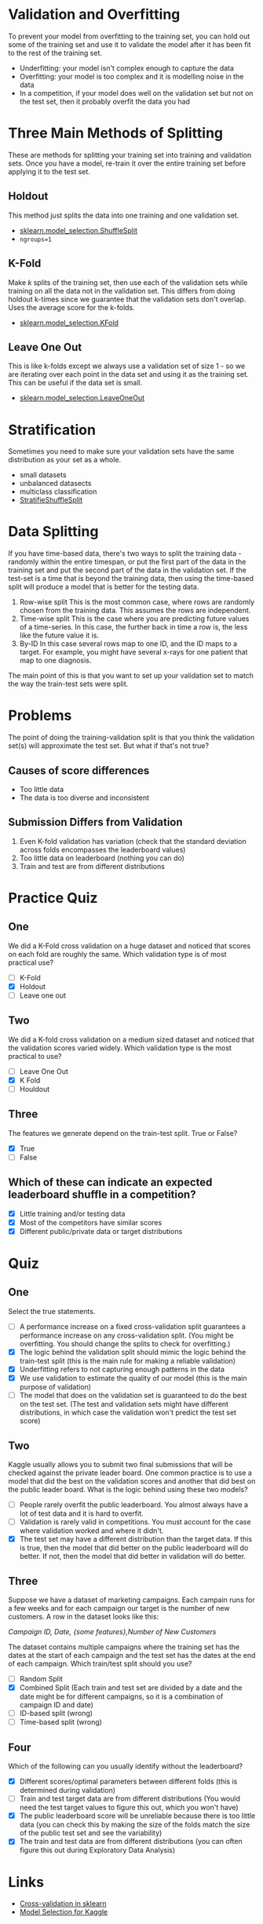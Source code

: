 #+BEGIN_COMMENT
.. title: Validation
.. slug: validation
.. date: 2018-09-04 08:01:59 UTC-07:00
.. tags: notes validation
.. category: notes
.. link: 
.. description: Validating your model.
.. type: text
#+END_COMMENT
#+OPTIONS: ^:{}
#+TOC: headlines 1

* Validation and Overfitting
  To prevent your model from overfitting to the training set, you can hold out some of the training set and use it to validate the model after it has been fit to the rest of the training set.
  - Underfitting: your model isn't complex enough to capture the data
  - Overfitting: your model is too complex and it is modelling noise in the data
  - In a competition, if your model does well on the validation set but not on the test set, then it probably overfit the data you had
* Three Main Methods of Splitting
  These are methods for splitting your training set into training and validation sets. Once you have a model, re-train it over the entire training set before applying it to the test set.
** Holdout
  This method just splits the data into one training and one validation set.

  - [[http://scikit-learn.org/stable/modules/generated/sklearn.model_selection.ShuffleSplit.html][sklearn.model_selection.ShuffleSplit]]
  - ~ngroups=1~
** K-Fold
  Make /k/ splits of the training set, then use each of the validation sets while training on all the data not in the validation set. This differs from doing holdout k-times since we guarantee that the validation sets don't overlap. Uses the average score for the k-folds.

  - [[http://scikit-learn.org/stable/modules/generated/sklearn.model_selection.KFold.html][sklearn.model_selection.KFold]]
** Leave One Out
  This is like k-folds except we always use a validation set of size 1 - so we are iterating over each point in the data set and using it as the training set. This can be useful if the data set is small.
  - [[http://scikit-learn.org/stable/modules/generated/sklearn.model_selection.LeaveOneOut.html][sklearn.model_selection.LeaveOneOut]]
* Stratification
  Sometimes you need to make sure your validation sets have the same distribution as your set as a whole.
  - small datasets
  - unbalanced datasects
  - multiclass classification
  - [[http://scikit-learn.org/stable/modules/generated/sklearn.model_selection.StratifiedShuffleSplit.html][StratifieShuffleSplit]]
* Data Splitting
  If you have time-based data, there's two ways to split the training data - randomly within the entire timespan, or put the first part of the data in the training set and put the second part of the data in the validation set. If the test-set is a time that is beyond the training data, then using the time-based split will produce a model that is better for the testing data.
  1. Row-wise split
     This is the most common case, where rows are randomly chosen from the training data. This assumes the rows are independent.
  2. Time-wise split
     This is the case where you are predicting future values of a time-series. In this case, the further back in time a row is, the less like the future value it is.
  3. By-ID
     In this case several rows map to one ID, and the ID maps to a target. For example, you might have several x-rays for one patient that map to one diagnosis.

The main point of this is that you want to set up your validation set to match the way the train-test sets were split.
* Problems
  The point of doing the training-validation split is that you think the validation set(s) will approximate the test set. But what if that's not true?
** Causes of score differences
   - Too little data
   - The data is too diverse and inconsistent
** Submission Differs from Validation
   0. Even K-fold validation has variation (check that the standard deviation across folds encompasses the leaderboard values)
   1. Too little data on leaderboard (nothing you can do)
   2. Train and test are from different distributions
* Practice Quiz
** One
   We did a K-Fold cross validation on a huge dataset and noticed that scores on each fold are roughly the same. Which validation type is of most practical use?
   - [ ] K-Fold
   - [X] Holdout
   - [ ] Leave one out
** Two
   We did a K-fold cross validation on a medium sized dataset and noticed that the validation scores varied widely. Which validation type is the most practical to use?
   - [ ] Leave One Out
   - [X] K Fold
   - [ ] Houldout
** Three
   The features we generate depend on the train-test split. True or False?
   - [X] True
   - [ ] False
** Which of these can indicate an expected leaderboard shuffle in a competition?
   - [X] Little training and/or testing data
   - [X] Most of the competitors have similar scores
   - [X] Different public/private data or target distributions
* Quiz
** One
   Select the true statements.
   - [ ] A performance increase on a fixed cross-validation split guarantees a performance increase on any cross-validation split. (You might be overfitting. You should change the splits to check for overfitting.)
   - [X] The logic behind the validation split should mimic the logic behind the train-test split (this is the main rule for making a reliable validation)
   - [X] Underfitting refers to not capturing enough patterns in the data
   - [X] We use validation to estimate the quality of our model (this is the main purpose of validation)
   - [ ] The model that does on the validation set is guaranteed to do the best on the test set. (The test and validation sets might have different distributions, in which case the validation won't predict the test set score)
** Two
   Kaggle usually allows you to submit two final submissions that will be checked against the private leader board. One common practice is to use a model that did the best on the validation scores and another that did best on the public leader board. What is the logic behind using these two models?
   - [ ] People rarely overfit the public leaderboard. You almost always have a lot of test data and it is hard to overfit.
   - [ ] Validation is rarely valid in competitions. You must account for the case where validation worked and where it didn't.
   - [X] The test set may have a different distribution than the target data. If this is true, then the model that did better on the public leaderboard will do better. If not, then the model that did better in validation will do better.
** Three
   Suppose we have a dataset of marketing campaigns. Each campain runs for a few weeks and for each campaign our target is the number of new customers. A row in the dataset looks like this:

   /Campaign ID, Date, {some features},Number of New Customers/

   The dataset contains multiple campaigns where the training set has the dates at the start of each campaign and the test set has the dates at the end of each campaign. Which train/test split should you use?

   - [ ] Random Split
   - [X] Combined Split (Each train and test set are divided by a date and the date might be for different campaigns, so it is a combination of campaign ID and date)
   - [ ] ID-based split (wrong)
   - [ ] Time-based split (wrong)
** Four
   Which of the following can you usually identify without the leaderboard?
   - [X] Different scores/optimal parameters between different folds (this is determined during validation)
   - [ ] Train and test target data are from different distributions (You would need the test target values to figure this out, which you won't have)
   - [X] The public leaderboard score will be unreliable because there is too little data (you can check this by making the size of the folds match the size of the public test set and see the variability)
   - [X] The train and test data are from different distributions (you can often figure this out during Exploratory Data Analysis)
* Links
  - [[http://scikit-learn.org/stable/modules/cross_validation.html][Cross-validation in sklearn]]
  - [[http://www.chioka.in/how-to-select-your-final-models-in-a-kaggle-competitio/][Model Selection for Kaggle]]
